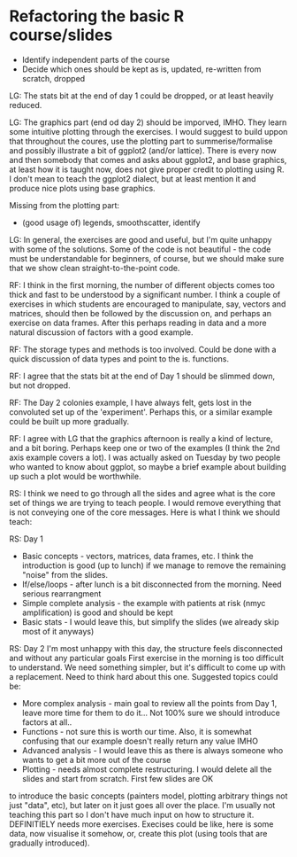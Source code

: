 * Refactoring the basic R course/slides

- Identify independent parts of the course
- Decide which ones should be kept as is, updated, re-written from scratch, dropped

LG: The stats bit at the end of day 1 could be dropped, or at least heavily reduced.

LG: The graphics part (end od day 2) should be imporved, IMHO. They learn some intuitive plotting through the exercises. I would suggest to build uppon that throughout the coures, use the plotting part to summerise/formalise and possibly illustrate a bit of ggplot2 (and/or lattice). There is every now and then somebody that comes and asks about ggplot2, and base graphics, at least how it is taught now, does not give proper credit to plotting using R. I don't mean to teach the ggplot2 dialect, but at least mention it and produce nice plots using base graphics.

Missing from the plotting part: 
- (good usage of) legends, smoothscatter, identify

LG: In general, the exercises are good and useful, but I'm quite unhappy with some of the solutions. Some of the code is not beautiful - the code must be understandable for beginners, of course, but we should make sure that we show clean straight-to-the-point code.

RF: I think in the first morning, the number of different objects comes too thick and fast to be understood by a significant number. I think a couple of exercises in which students are encouraged to manipulate, say, vectors and matrices, should then be followed by the discussion on, and perhaps an exercise on data frames. After this perhaps reading in data and a more natural discussion of factors with a good example.

RF: The storage types and methods is too involved. Could be done with a quick discussion of data types and point to the is. functions.

RF: I agree that the stats bit at the end of Day 1 should be slimmed down, but not dropped.

RF: The Day 2 colonies example, I have always felt, gets lost in the convoluted set up of the 'experiment'. Perhaps this, or a similar example could be built up more gradually.

RF: I agree with LG that the graphics afternoon is really a kind of lecture, and a bit boring. Perhaps keep one or two of the examples (I think the 2nd axis example covers a lot). I was actually asked on Tuesday by two people who wanted to know about ggplot, so maybe a brief example about building up such a plot would be worthwhile. 

RS: I think we need to go through all the sides and agree what is the core set of things we are trying to teach people. I would remove everything that is not conveying one of the core messages. Here is what I think we should teach:

RS: Day 1
- Basic concepts - vectors, matrices, data frames, etc. I think the introduction is good (up to lunch) if we manage to remove the remaining "noise" from the slides. 
- If/else/loops - after lunch is a bit disconnected from the morning. Need serious rearrangment
- Simple complete analysis - the example with patients at risk (nmyc amplification) is good and should be kept
- Basic stats - I would leave this, but simplify the slides (we already skip most of it anyways)

RS: Day 2
I'm most unhappy with this day, the structure feels disconnected and without any particular goals
First exercise in the morning is too difficult to understand. We need something simpler, but it's difficult to come up with a replacement. Need to think hard about this one. 
Suggested topics could be:
- More complex analysis - main goal to review all the points from Day 1, leave more time for them to do it... Not 100% sure we should introduce factors at all.. 
- Functions - not sure this is worth our time. Also, it is somewhat confusing that our example doesn't really return any value IMHO
- Advanced analysis - I would leave this as there is always someone who wants to get a bit more out of the course
- Plotting - needs almost complete restructuring. I would delete all the slides and start from scratch. First few slides are OK
to introduce the basic concepts (painters model, plotting arbitrary things not just "data", etc), but later on it just goes all over the place. I'm usually not teaching this part so I don't have much input on how to structure it. DEFINITIELY needs more exercises. Execises could be like, here is some data, now visualise it somehow, or, create this plot (using tools that are gradually introduced). 
